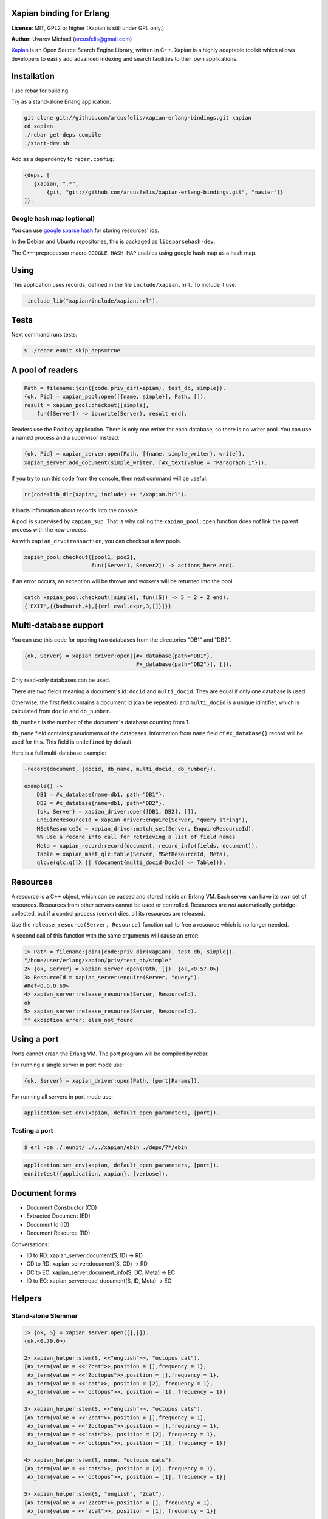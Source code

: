 Xapian binding for Erlang
=========================

**License**: MIT, GPL2 or higher (Xapian is still under GPL only.)

**Author**: Uvarov Michael (arcusfelis@gmail.com)

`Xapian <http://xapian.org/>`_ is an Open Source Search Engine Library,
written in C++. Xapian is a highly adaptable toolkit which allows
developers to easily add advanced indexing and search facilities to
their own applications.

Installation
============

I use rebar for building.

Try as a stand-alone Erlang application:

.. code-block:: shell

    git clone git://github.com/arcusfelis/xapian-erlang-bindings.git xapian
    cd xapian 
    ./rebar get-deps compile
    ./start-dev.sh
 
Add as a dependency to ``rebar.config``:

.. code-block:: erlang

    {deps, [                                                                     
       {xapian, ".*",                                               
           {git, "git://github.com/arcusfelis/xapian-erlang-bindings.git", "master"}}
    ]}.



Google hash map (optional)
--------------------------

You can use `google sparse
hash <http://code.google.com/p/sparsehash/?redir=1>`_ for storing
resources' ids.

In the Debian and Ubuntu repositories, this is packaged as
``libsparsehash-dev``.

The C++-preprocessor macro ``GOOGLE_HASH_MAP`` enables using google hash
map as a hash map.

Using
=====

This application uses records, defined in the file
``include/xapian.hrl``. To include it use:

.. code-block:: erlang

    -include_lib("xapian/include/xapian.hrl").

Tests
=====

Next command runs tests:

.. code-block:: shell

    $ ./rebar eunit skip_deps=true

A pool of readers
=================

.. code-block:: erlang

    Path = filename:join([code:priv_dir(xapian), test_db, simple]). 
    {ok, Pid} = xapian_pool:open([{name, simple}], Path, []). 
    result = xapian_pool:checkout([simple], 
        fun([Server]) -> io:write(Server), result end).

Readers use the Poolboy application. There is only one writer for each
database, so there is no writer pool. You can use a named process and
a supervisor instead:

.. code-block:: erlang

    {ok, Pid} = xapian_server:open(Path, [{name, simple_writer}, write]). 
    xapian_server:add_document(simple_writer, [#x_text{value = "Paragraph 1"}]).

If you try to run this code from the console, then next command will be useful:

.. code-block:: erlang

    rr(code:lib_dir(xapian, include) ++ "/xapian.hrl").

It loads information about records into the console.

A pool is supervised by ``xapian_sup``. That is why calling the
``xapian_pool:open`` function does *not* link the parent process with the
new process.

As with ``xapian_drv:transaction``, you can checkout a few pools.

.. code-block:: erlang

    xapian_pool:checkout([pool1, poo2], 
                         fun([Server1, Server2]) -> actions_here end).

If an error occurs, an exception will be thrown and workers will
be returned into the pool.

.. code-block:: erlang

    catch xapian_pool:checkout([simple], fun([S]) -> 5 = 2 + 2 end). 
    {'EXIT',{{badmatch,4},[{erl_eval,expr,3,[]}]}}

Multi-database support
======================

You can use this code for opening two databases from the directories
"DB1" and "DB2".

.. code-block:: erlang

    {ok, Server} = xapian_driver:open([#x_database{path="DB1"}, 
                                       #x_database{path="DB2"}], []).

Only read-only databases can be used.

There are two fields meaning a document's id: ``docid`` and
``multi_docid``. They are equal if only one database is used.

Otherwise, the first field contains a document id (can be repeated) and
``multi_docid`` is a unique idintifier, which is calculated from
``docid`` and ``db_number``.

``db_number`` is the number of the document's database counting from 1.

``db_name`` field contains pseudonyms of the databases. Information from
``name`` field of ``#x_database{}`` record will be used for this. This
field is ``undefined`` by default.

Here is a full multi-database example:

.. code-block:: erlang

    -record(document, {docid, db_name, multi_docid, db_number}).

    example() -> 
        DB1 = #x_database{name=db1, path="DB1"}, 
        DB2 = #x_database{name=db1, path="DB2"}, 
        {ok, Server} = xapian_driver:open([DB1, DB2], []), 
        EnquireResourceId = xapian_driver:enquire(Server, "query string"), 
        MSetResourceId = xapian_driver:match_set(Server, EnquireResourceId), 
        %% Use a record_info call for retrieving a list of field names 
        Meta = xapian_record:record(document, record_info(fields, document)), 
        Table = xapian_mset_qlc:table(Server, MSetResourceId, Meta), 
        qlc:e(qlc:q([X || #document{multi_docid=DocId} <- Table])). 

Resources
=========

A resource is a C++ object, which can be passed and stored inside an
Erlang VM. Each server can have its own set of resources. Resources from
other servers cannot be used or controlled. Resources are *not*
automatically garbidge-collected, but if a control process (server)
dies, all its resources are released.

Use the ``release_resource(Server, Resource)`` function call to free 
a resource which is no longer needed.

A second call of this function with the same arguments will cause an
error:

.. code-block:: erlang

    1> Path = filename:join([code:priv_dir(xapian), test_db, simple]). 
    "/home/user/erlang/xapian/priv/test_db/simple" 
    2> {ok, Server} = xapian_server:open(Path, []). {ok,<0.57.0>} 
    3> ResourceId = xapian_server:enquire(Server, "query").                     
    #Ref<0.0.0.69> 
    4> xapian_server:release_resource(Server, ResourceId).                      
    ok 
    5> xapian_server:release_resource(Server, ResourceId). 
    ** exception error: elem_not_found

Using a port
============

Ports cannot crash the Erlang VM. The port program will be compiled by
rebar.

For running a single server in port mode use:

.. code-block:: erlang

    {ok, Server} = xapian_driver:open(Path, [port|Params]).

For running all servers in port mode use:

.. code-block:: erlang

    application:set_env(xapian, default_open_parameters, [port]).

Testing a port
--------------

.. code-block:: shell

    $ erl -pa ./.eunit/ ./../xapian/ebin ./deps/?*/ebin

.. code-block:: erlang

    application:set_env(xapian, default_open_parameters, [port]).
    eunit:test({application, xapian}, [verbose]). 


Document forms
==============

-  Document Constructor (CD)
-  Extracted Document (ED)
-  Document Id (ID)
-  Document Resource (RD)

Conversations:

-  ID to RD: xapian_server:document(S, ID) -> RD
-  CD to RD: xapian_server:document(S, CD) -> RD
-  DC to EC: xapian_server:document_info(S, DC, Meta) -> EC
-  ID to EC: xapian_server:read_document(S, ID, Meta) -> EC

Helpers
=======

Stand-alone Stemmer
-------------------

.. code-block:: erlang

    1> {ok, S} = xapian_server:open([],[]).
    {ok,<0.79.0>}

    2> xapian_helper:stem(S, <<"english">>, "octopus cat").
    [#x_term{value = <<"Zcat">>,position = [],frequency = 1},
     #x_term{value = <<"Zoctopus">>,position = [],frequency = 1},
     #x_term{value = <<"cat">>, position = [2], frequency = 1},
     #x_term{value = <<"octopus">>, position = [1], frequency = 1}]

    3> xapian_helper:stem(S, <<"english">>, "octopus cats").
    [#x_term{value = <<"Zcat">>,position = [],frequency = 1},
     #x_term{value = <<"Zoctopus">>,position = [],frequency = 1},
     #x_term{value = <<"cats">>, position = [2], frequency = 1},
     #x_term{value = <<"octopus">>, position = [1], frequency = 1}]

    4> xapian_helper:stem(S, none, "octopus cats").
    [#x_term{value = <<"cats">>, position = [2], frequency = 1},
     #x_term{value = <<"octopus">>, position = [1], frequency = 1}]

    5> xapian_helper:stem(S, "english", "Zcat").
    [#x_term{value = <<"Zzcat">>,position = [], frequency = 1},
     #x_term{value = <<"zcat">>, position = [1], frequency = 1}]

    6> xapian_helper:stem(S, "english", "cat octo-cat").
    [#x_term{value = <<"Zcat">>,position = [],frequency = 2},
     #x_term{value = <<"Zocto">>,position = [],frequency = 1},
     #x_term{value = <<"cat">>, position = [1,3], frequency = 2},
     #x_term{value = <<"octo">>, position = [2], frequency = 1}] 

``"Z"`` is a prefix. It means that this term is stemmed.

Code examples
=============

-  `escripts <https://github.com/arcusfelis/xapian-erlang-examples>`_

Documentation
=============

-  `Edoc Reference <http://arcusfelis.github.com/xapian-erlang-bindings/index.html>`_
-  `Sphinx
   Manual <https://arcusfelis.github.com/xapian-erlang-docs/index.rst>`_
-  `C++ Doxygen
   Reference <http://xapian.org/docs/apidoc/html/index.html>`_
-  `Sphinx raws <https://github.com/arcusfelis/xapian-erlang-docs>`_

